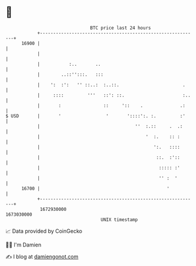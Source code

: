 * 👋

#+begin_example
                                   BTC price last 24 hours                    
               +------------------------------------------------------------+ 
         16900 |                                                            | 
               |                                                            | 
               |           :..       ..                                     | 
               |        ..::'':::.   :::                                    | 
               |    ':  :':   '' ::..:  :..::.                        .     | 
               |     ::::         '''   ::': ::.                      :..   | 
               |       :                ::     '::    .              .:     | 
   $ USD       |       '                 '       '::::':. :.         :'     | 
               |                                    ''  :.::     .  .:      | 
               |                                        '  :.    :: :       | 
               |                                           ':.   ::::       | 
               |                                            ::.  :'::       | 
               |                                             ::::: :'       | 
               |                                             '' :  '        | 
         16700 |                                                '           | 
               +------------------------------------------------------------+ 
                1672930000                                        1673030000  
                                       UNIX timestamp                         
#+end_example
📈 Data provided by CoinGecko

🧑‍💻 I'm Damien

✍️ I blog at [[https://www.damiengonot.com][damiengonot.com]]
